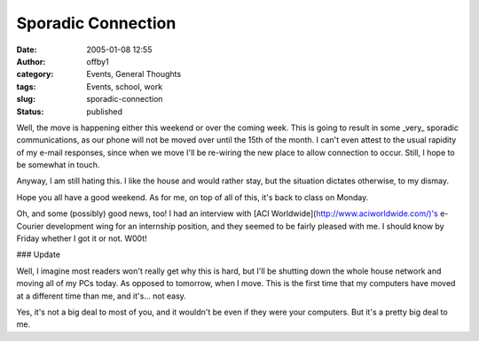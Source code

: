 Sporadic Connection
###################
:date: 2005-01-08 12:55
:author: offby1
:category: Events, General Thoughts
:tags: Events, school, work
:slug: sporadic-connection
:status: published

Well, the move is happening either this weekend or over the coming week.
This is going to result in some \_very\_ sporadic communications, as our
phone will not be moved over until the 15th of the month. I can't even
attest to the usual rapidity of my e-mail responses, since when we move
I'll be re-wiring the new place to allow connection to occur. Still, I
hope to be somewhat in touch.

Anyway, I am still hating this. I like the house and would rather stay,
but the situation dictates otherwise, to my dismay.

Hope you all have a good weekend. As for me, on top of all of this, it's
back to class on Monday.

Oh, and some (possibly) good news, too! I had an interview with [ACI
Worldwide](http://www.aciworldwide.com/)'s e-Courier development wing
for an internship position, and they seemed to be fairly pleased with
me. I should know by Friday whether I got it or not. W00t!

### Update

Well, I imagine most readers won't really get why this is hard, but I'll
be shutting down the whole house network and moving all of my PCs today.
As opposed to tomorrow, when I move. This is the first time that my
computers have moved at a different time than me, and it's... not easy.

Yes, it's not a big deal to most of you, and it wouldn't be even if they
were your computers. But it's a pretty big deal to me.
